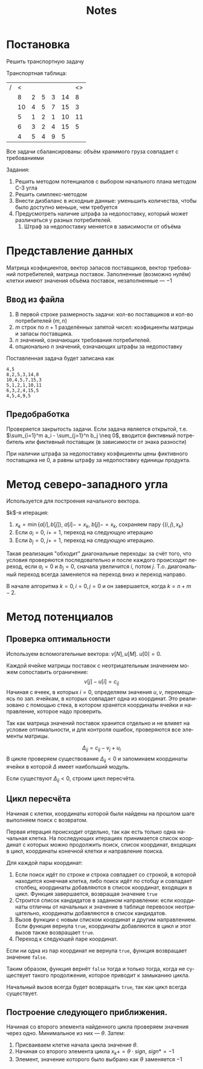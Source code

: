 #+title: Notes
#+LANGUAGE: ru
#+LATEX_CLASS: article
#+LATEX_CLASS_OPTIONS: [a4paper,fleqn,12pt]
#+LATEX_HEADER: \usepackage[lmargin=15mm, rmargin=15mm, tmargin=2cm, bmargin=2cm]{geometry}

* Постановка
Решить транспортную задачу

Транспортная таблица:
|---+----+---+---+---+----+----|
| / |  < |   |   |   |    | <> |
|   |  8 | 2 | 5 | 3 | 14 |  8 |
|   | 10 | 4 | 5 | 7 | 15 |  3 |
|   |  5 | 1 | 2 | 1 | 10 | 11 |
|   |  6 | 3 | 2 | 4 | 15 |  5 |
|---+----+---+---+---+----+----|
|   |  4 | 5 | 4 | 9 |  5 |    |
|---+----+---+---+---+----+----|

Все задачи сбалансированы: объём хранимого груза совпадает с требованиями

Задания:
1. Решить методом потенциалов с выбором начального плана методом С-З угла
2. Решить симплекс-методом
3. Внести дизбаланс в исходные данные: уменьшить количества, чтобы было доступно меньше, чем требуется
4. Предусмотреть наличие штрафа за недопоставку, который может различаться у разных потребителей.
   1. Штраф за недопоставку меняется в зависимости от объёма

* Представление данных
Матрица коэфициентов, вектор запасов поставщиков, вектор требований
потребителей, матрица поставок. Заполненные (возможно нулём) клетки имеют
значения объёма поставок, незаполненные --- $-1$

** Ввод из файла
1. В первой строке размерность задачи: кол-во поставщиков и кол-во потребителей ($m,n$)
2. $m$ строк по $n+1$ разделённых запятой чисел: коэфициенты матрицы и запасы поставщика.
3. $n$ значений, означающих требования потребителей.
4. опционально $n$ значений, означающих штрафы за недопоставку

Поставленная задача будет записана как
#+begin_src csv :tangle build/task.csv :comments no
4,5
8,2,5,3,14,8
10,4,5,7,15,3
5,1,2,1,10,11
6,3,2,4,15,5
4,5,4,9,5
#+end_src

** Предобработка
Проверяется закрытость задачи. Если задача является открытой, т.е. $\sum_{i=1}^m a_i - \sum_{j=1}^n b_j \neq 0$, вводится фиктивный
потребитель или фиктивный поставщик (в зависимости от знака разности)

При наличии штрафа за недопоставку коэфициенты цены фиктивного поставщика не 0, а равны штрафу за недопоставку единицы
продукта.

* Метод северо-западного угла
Используется для построения начального вектора.

$k$​-я итерация:
1. $x_k = \min \{a[i],b[j]\}$, $a[i] -= x_k$, $b[j] -= x_k$, сохраняем пару $\{(i,j), x_k\}$
2. Если $a_i = 0$, $i += 1$, переход на следующую итерацию
3. Eсли $b_j = 0$, $j += 1$, переход на следующую итерацию.

Такая реализация "обходит" диагональные переходы: за счёт того, что условия проверяются последовательно и после каждого
происходит переход, если $a_i = 0$ и $b_j = 0$, сначала увеличится $i$, потом $j$. Т.о. диагональный переход всегда
заменяется на переход вниз и переход направо.

В начале алгоритма $k = 0, i = 0, j =0$ и он завершается, когда $k = n + m -2$.

* Метод потенциалов
** Проверка оптимальности
Используем вспомогательные вектора: $v[N], u[M]$. $u[0] = 0$.

Каждой ячейке матрицы поставок с неотрицательным значением можем сопоставить ограничение:
\[
v[j] - u[i] = c_{ij}
\]
Начиная с ячеек, в которых $i = 0$, определяем значения $u,v$, перемещаясь по
зап. ячейкам, в которых совпадает одна из координат. Это реализовано с помощью
стека, в котором хранятся координаты ячейки и направление, которое надо
проверить.

Так как матрица значений поставок хранится отдельно и не влияет на условие
оптимальности, и для контроля ошибок, проверяются все элементы матрицы.

\[
\Delta_{ij} = c_{ij} - v_{j} + u_{i}
\]
В цикле проверяем существование $\Delta_{ij} < 0$  и запоминаем координаты ячейки в которой $\Delta$ имеет наибольший модуль.

Если существуют $\Delta_{ij} < 0$, строим цикл пересчёта.
** Цикл пересчёта
Начиная с клетки, координаты которой были найдены на прошлом шаге выполняем
поиск с возвратом.

Первая итерация происходит отдельно, так как есть только одна начальная клетка.
На последующих итерациях принимается список координат с которых можно продолжить
поиск, список координат, входящих в цикл, координаты конечной клетки и
направление поиска.

Для каждой пары координат:
1. Если поиск идёт по строке и строка совпадает со строкой, в которой находится
   конечная клетка, либо поиск идёт по стобцу и совпадает столбец, координаты
   добавляются в список координат, входящих в цикл. Функция завершается,
   возвращая значение ~true~
2. Строится список кандидатов в заданном направлении: если координаты отличны от
   начальных и значение в таблице перевозок неотрицательно, координаты
   добавляются в список кандидатов.
3. Вызов функции с новым списком координат и другим направлением. Если функция
   вернула ~true~, координаты добавляются в цикл и этот вызов также возвращает
   ~true~.
4. Переход к следующей паре координат.

Если ни одна из пар координат не вернула ~true~, функция возвращает значение
~false~.

Таким образом, функция вернёт ~false~ тогда и только тогда, когда не существует такого продолжения,
которое приводит к замыканию цикла.

Начальный вызов всегда будет возвращать ~true~, так как цикл всегда существует.
** Построение следующего приближения.

Начиная со второго элемента найденного цикла проверяем значения через одно.
Минимальное из них --- $\theta$. Затем:
1. Присваиваем клетке начала цикла значение $\theta$.
2. Начиная со второго элемента цикла \(x_{k} += \theta \cdot sign\), $sign *= -1$ 
3. Элемент, значение которого было выбрано как $\theta$ заменяется $-1$

